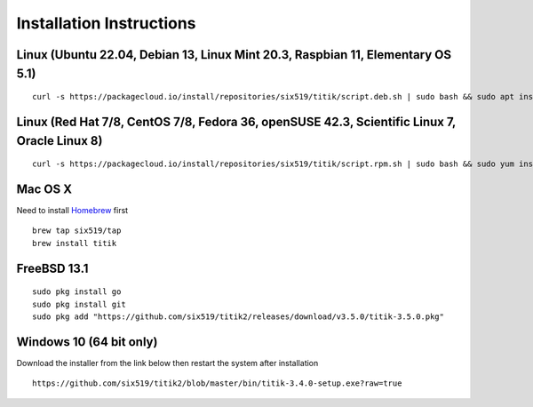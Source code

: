 Installation Instructions
=========================


Linux (Ubuntu 22.04, Debian 13, Linux Mint 20.3, Raspbian 11, Elementary OS 5.1)
--------------------------------------------------------------------------------

::

    curl -s https://packagecloud.io/install/repositories/six519/titik/script.deb.sh | sudo bash && sudo apt install titik

Linux (Red Hat 7/8, CentOS 7/8, Fedora 36, openSUSE 42.3, Scientific Linux 7, Oracle Linux 8)
---------------------------------------------------------------------------------------------

::

    curl -s https://packagecloud.io/install/repositories/six519/titik/script.rpm.sh | sudo bash && sudo yum install titik -y

Mac OS X
--------

Need to install Homebrew_ first

.. _Homebrew: https://brew.sh/

::

    brew tap six519/tap
    brew install titik

FreeBSD 13.1
------------

::
    
    sudo pkg install go
    sudo pkg install git
    sudo pkg add "https://github.com/six519/titik2/releases/download/v3.5.0/titik-3.5.0.pkg"

Windows 10 (64 bit only)
------------------------

Download the installer from the link below then restart the system after installation

::

    https://github.com/six519/titik2/blob/master/bin/titik-3.4.0-setup.exe?raw=true

